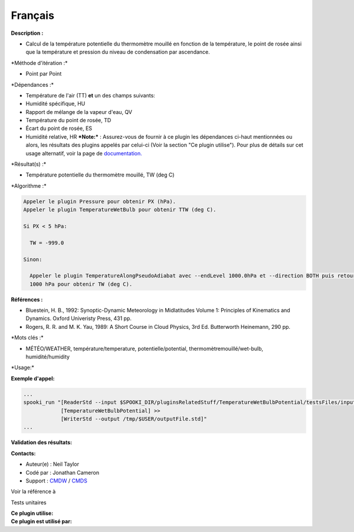 Français
--------

**Description :**

-  Calcul de la température potentielle du thermomètre mouillé en
   fonction de la température, le point de rosée ainsi que la
   température et pression du niveau de condensation par ascendance.

\*Méthode d'itération :\*

-  Point par Point

\*Dépendances :\*

-  Température de l'air (TT)
   **et** un des champs suivants:
-  Humidité spécifique, HU
-  Rapport de mélange de la vapeur d'eau, QV
-  Température du point de rosée, TD
-  Écart du point de rosée, ES
-  Humidité relative, HR
   ***Note:*** : Assurez-vous de fournir à ce plugin les dépendances
   ci-haut mentionnées ou alors, les résultats des
   plugins appelés par celui-ci (Voir la section "Ce plugin utilise").
   Pour plus de détails sur cet usage
   alternatif, voir la page de
   `documentation. <https://wiki.cmc.ec.gc.ca/wiki/Spooki/Documentation/Description_g%C3%A9n%C3%A9rale_du_syst%C3%A8me#RefDependances>`__

\*Résultat(s) :\*

-  Température potentielle du thermomètre mouillé, TW (deg C)

\*Algorithme :\*

.. code:: example

    Appeler le plugin Pressure pour obtenir PX (hPa).
    Appeler le plugin TemperatureWetBulb pour obtenir TTW (deg C).

    Si PX < 5 hPa:

      TW = -999.0

    Sinon:

      Appeler le plugin TemperatureAlongPseudoAdiabat avec --endLevel 1000.0hPa et --direction BOTH puis retourner seulement les valeurs à
      1000 hPa pour obtenir TW (deg C).

**Références :**

-  Bluestein, H. B., 1992: Synoptic-Dynamic Meteorology in Midlatitudes
   Volume 1: Principles of Kinematics and Dynamics. Oxford Univeristy
   Press, 431 pp.
-  Rogers, R. R. and M. K. Yau, 1989: A Short Course in Cloud Physics,
   3rd Ed. Butterworth Heinemann, 290 pp.

\*Mots clés :\*

-  MÉTÉO/WEATHER, température/temperature, potentielle/potential,
   thermomètremouillé/wet-bulb, humidité/humidity

\*Usage:\*

**Exemple d'appel:**

.. code:: example

    ...
    spooki_run "[ReaderStd --input $SPOOKI_DIR/pluginsRelatedStuff/TemperatureWetBulbPotential/testsFiles/inputFile.std] >>
                [TemperatureWetBulbPotential] >>
                [WriterStd --output /tmp/$USER/outputFile.std]"
    ...

**Validation des résultats:**

**Contacts:**

-  Auteur(e) : Neil Taylor
-  Codé par : Jonathan Cameron
-  Support : `CMDW <https://wiki.cmc.ec.gc.ca/wiki/CMDW>`__ /
   `CMDS <https://wiki.cmc.ec.gc.ca/wiki/CMDS>`__

Voir la référence à

Tests unitaires

| **Ce plugin utilise:**
| **Ce plugin est utilisé par:**

 
